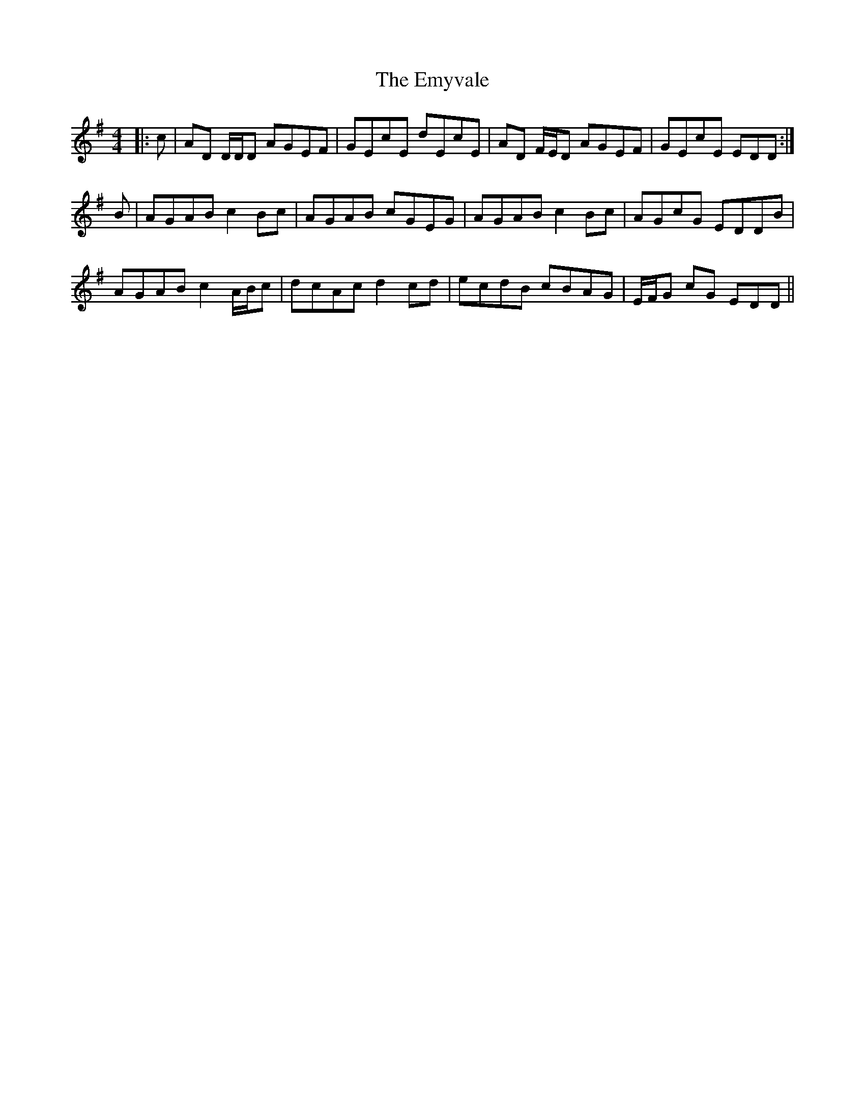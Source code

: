 X: 11939
T: Emyvale, The
R: reel
M: 4/4
K: Dmixolydian
|:c|AD D/D/D AGEF|GEcE dEcE|AD F/E/D AGEF|GEcE EDD:|
B|AGAB c2 Bc|AGAB cGEG|AGAB c2 Bc|AGcG EDDB|
AGAB c2 A/B/c|dcAc d2 cd|ecdB cBAG|E/F/G cG EDD||

